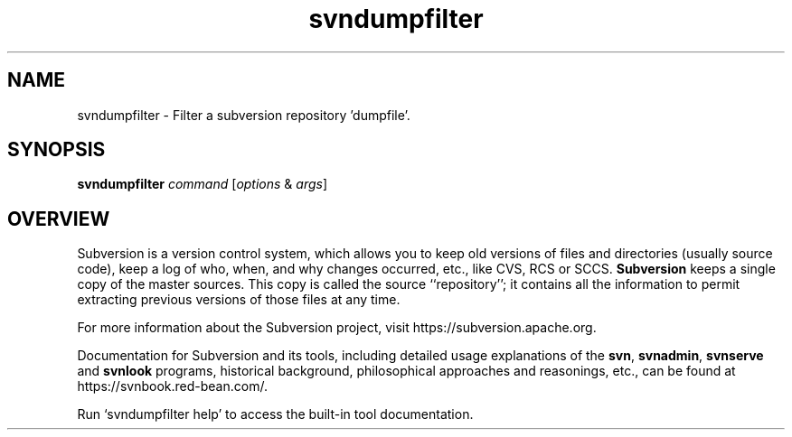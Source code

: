 .\"
.\"
.\"     Licensed to the Apache Software Foundation (ASF) under one
.\"     or more contributor license agreements.  See the NOTICE file
.\"     distributed with this work for additional information
.\"     regarding copyright ownership.  The ASF licenses this file
.\"     to you under the Apache License, Version 2.0 (the
.\"     "License"); you may not use this file except in compliance
.\"     with the License.  You may obtain a copy of the License at
.\"    
.\"       http://www.apache.org/licenses/LICENSE-2.0
.\"    
.\"     Unless required by applicable law or agreed to in writing,
.\"     software distributed under the License is distributed on an
.\"     "AS IS" BASIS, WITHOUT WARRANTIES OR CONDITIONS OF ANY
.\"     KIND, either express or implied.  See the License for the
.\"     specific language governing permissions and limitations
.\"     under the License.
.\"
.\"
.\" You can view this file with:
.\" nroff -man [filename]
.\"
.TH svndumpfilter 1
.SH NAME
svndumpfilter \- Filter a subversion repository 'dumpfile'.
.SH SYNOPSIS
.TP
\fBsvndumpfilter\fP \fIcommand\fP [\fIoptions\fP & \fIargs\fP]
.SH OVERVIEW
Subversion is a version control system, which allows you to keep old
versions of files and directories (usually source code), keep a log of
who, when, and why changes occurred, etc., like CVS, RCS or SCCS.
\fBSubversion\fP keeps a single copy of the master sources.  This copy
is called the source ``repository''; it contains all the information
to permit extracting previous versions of those files at any time.

For more information about the Subversion project, visit 
https://subversion.apache.org.

Documentation for Subversion and its tools, including detailed usage
explanations of the \fBsvn\fP, \fBsvnadmin\fP, \fBsvnserve\fP and
\fBsvnlook\fP programs, historical background, philosophical 
approaches and reasonings, etc., can be found at 
https://svnbook.red-bean.com/.

Run `svndumpfilter help' to access the built-in tool documentation.
